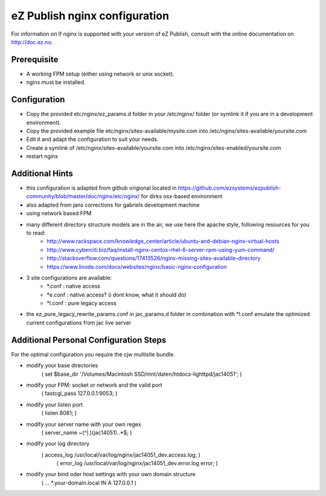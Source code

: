 eZ Publish nginx configuration
==============================

For information on if nginx is supported with your version of eZ Publish, consult with the online documentation on http://doc.ez.no.


Prerequisite
------------
- A working FPM setup (either using network or unix socket).
- nginx must be installed.


Configuration
------------
- Copy the provided etc/nginx/ez_params.d folder in your /etc/nginx/ folder (or symlink it if you are in a development environment).
- Copy the provided example file etc/nginx/sites-available/mysite.com into /etc/nginx/sites-available/yoursite.com
- Edit it and adapt the configuration to suit your needs.
- Create a symlink of /etc/nginx/sites-available/yoursite.com into /etc/nginx/sites-enabled/yoursite.com
- restart nginx

Additional Hints
----------------
- this configuration is adapted from github origional located in
  https://github.com/ezsystems/ezpublish-community/blob/master/doc/nginx/etc/nginx/
  for dirks osx-based environment
- also adapted from jans corrections for gabriels development machine
- using network based FPM
- many different directory structure models are in the air, we use here the apache style, following resources for you to read:
   - http://www.rackspace.com/knowledge_center/article/ubuntu-and-debian-nginx-virtual-hosts
   - http://www.cyberciti.biz/faq/install-nginx-centos-rhel-6-server-rpm-using-yum-command/
   - http://stackoverflow.com/questions/17413526/nginx-missing-sites-available-directory
   - https://www.linode.com/docs/websites/nginx/basic-nginx-configuration
- 3 site configurations are available:
   - *.conf  : native access
   - *e.conf : native access? (i dont know, what it should do)
   - *l.conf : pure legacy access
- the ez_pure_legacy_rewrite_params.conf in jac_params.d folder in combination with *l.conf emulate the optimized
  current configurations from jac live server


Additional Personal Configuration Steps
---------------------------------------
For the optimal configuration you require the cjw multisite bundle.

- modify your base directories
    ( set $base_dir '/Volumes/Macintosh SSD/mnt/daten/htdocs-lighttpd/jac14051'; )
- modify your FPM: socket or network and the valid port
    ( fastcgi_pass    127.0.0.1:9053; )
- modify your listen port
    ( listen       8081; )
- modify your server name with your own regex
    ( server_name	~(^|\.)(jac14051)\..*$; )
- modify your log directory
    ( access_log	/usr/local/var/log/nginx/jac14051_dev.access.log; )
	( error_log	/usr/local/var/log/nginx/jac14051_dev.error.log error; )
- modify your bind oder host settings with your own domain structure
    ( ... *.your-domain.local     IN      A       127.0.0.1 )
